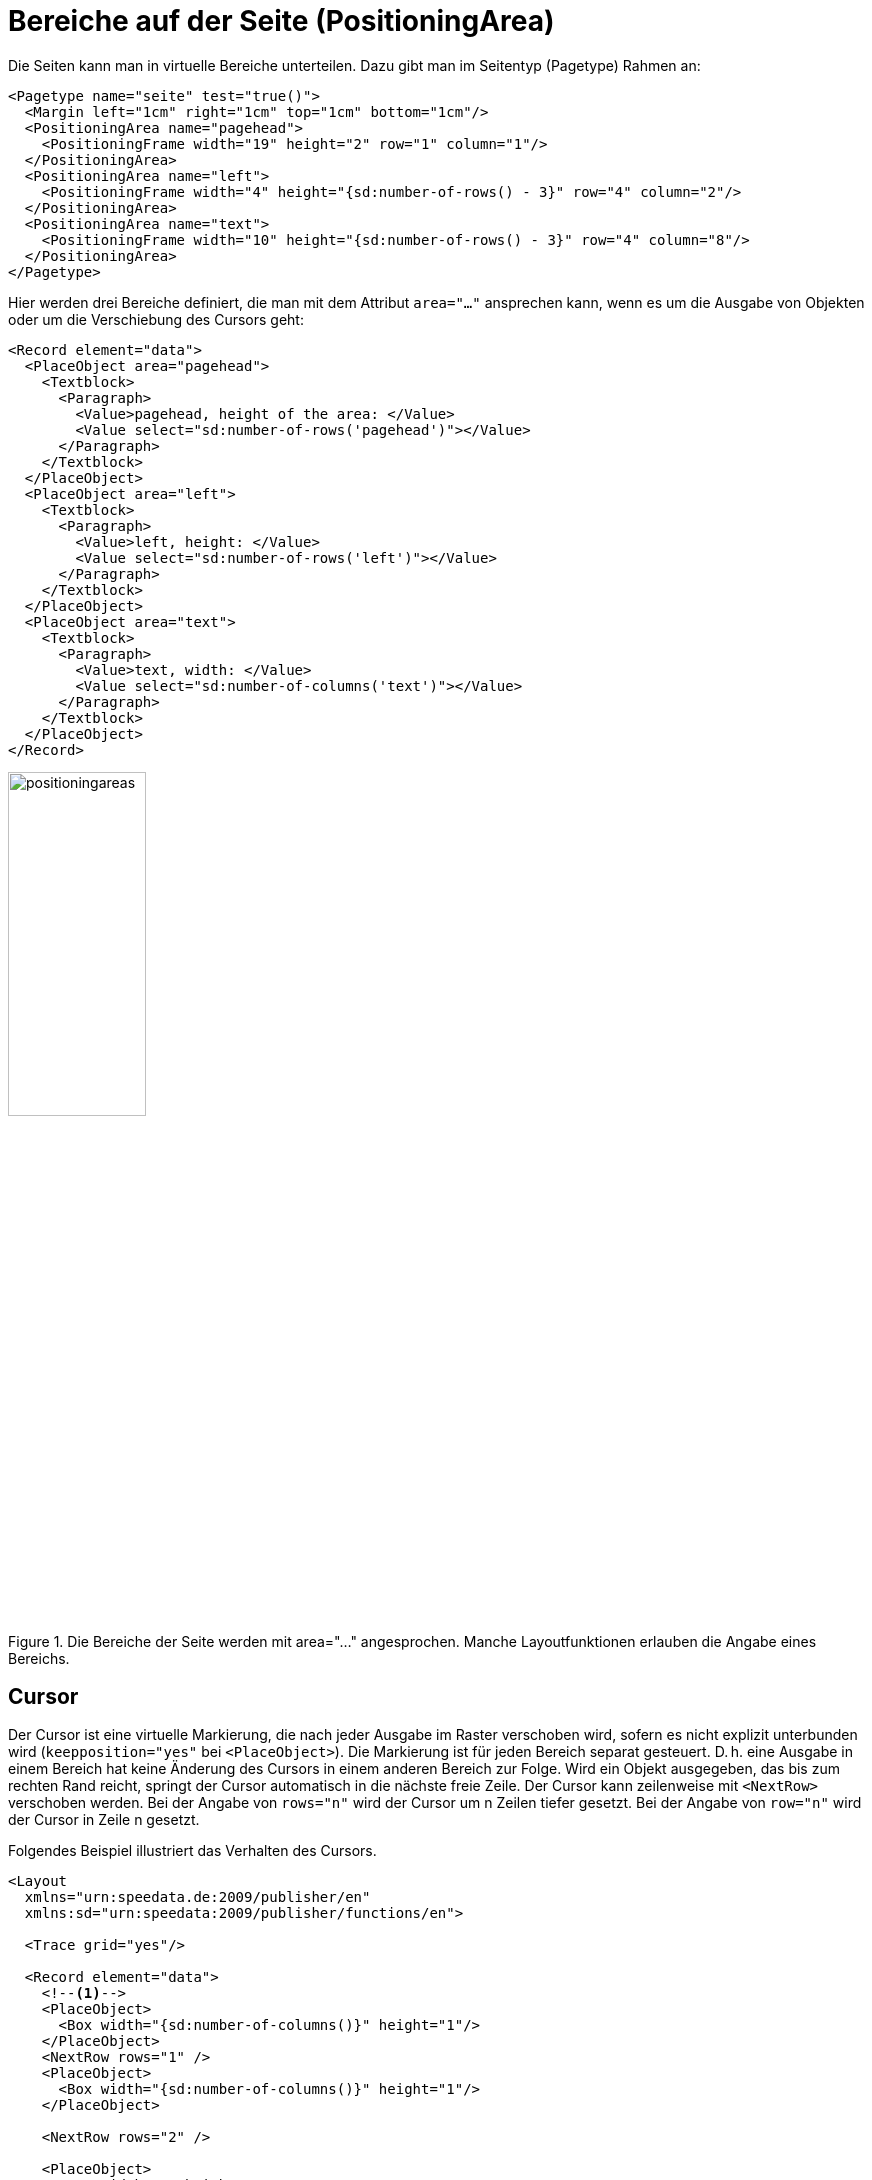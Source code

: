 :page: _page
[[ch-positioningarea]]
= Bereiche auf der Seite (PositioningArea)

Die Seiten kann man in virtuelle Bereiche unterteilen. Dazu gibt man im Seitentyp (Pagetype) Rahmen an:


[source, xml]
-------------------------------------------------------------------------------
<Pagetype name="seite" test="true()">
  <Margin left="1cm" right="1cm" top="1cm" bottom="1cm"/>
  <PositioningArea name="pagehead">
    <PositioningFrame width="19" height="2" row="1" column="1"/>
  </PositioningArea>
  <PositioningArea name="left">
    <PositioningFrame width="4" height="{sd:number-of-rows() - 3}" row="4" column="2"/>
  </PositioningArea>
  <PositioningArea name="text">
    <PositioningFrame width="10" height="{sd:number-of-rows() - 3}" row="4" column="8"/>
  </PositioningArea>
</Pagetype>
-------------------------------------------------------------------------------

Hier werden drei Bereiche definiert, die man mit dem Attribut `area="..."` ansprechen kann, wenn es um die Ausgabe von Objekten oder um die Verschiebung des Cursors geht:


[source, xml]
-------------------------------------------------------------------------------
<Record element="data">
  <PlaceObject area="pagehead">
    <Textblock>
      <Paragraph>
        <Value>pagehead, height of the area: </Value>
        <Value select="sd:number-of-rows('pagehead')"></Value>
      </Paragraph>
    </Textblock>
  </PlaceObject>
  <PlaceObject area="left">
    <Textblock>
      <Paragraph>
        <Value>left, height: </Value>
        <Value select="sd:number-of-rows('left')"></Value>
      </Paragraph>
    </Textblock>
  </PlaceObject>
  <PlaceObject area="text">
    <Textblock>
      <Paragraph>
        <Value>text, width: </Value>
        <Value select="sd:number-of-columns('text')"></Value>
      </Paragraph>
    </Textblock>
  </PlaceObject>
</Record>
-------------------------------------------------------------------------------

.Die Bereiche der Seite werden mit area="..." angesprochen. Manche Layoutfunktionen erlauben die Angabe eines Bereichs.
image::positioningareas.png[width=40%,scaledwidth=100%]

[[ch-cursor]]
== Cursor

Der Cursor ist eine virtuelle Markierung, die nach jeder Ausgabe im Raster verschoben wird, sofern es nicht explizit unterbunden wird (`keepposition="yes"` bei `<PlaceObject>`).
Die Markierung ist für jeden Bereich separat gesteuert. D. h. eine Ausgabe in einem Bereich hat keine Änderung des Cursors in einem anderen Bereich zur Folge.
Wird ein Objekt ausgegeben, das bis zum rechten Rand reicht, springt der Cursor automatisch in die nächste freie Zeile.
Der Cursor kann zeilenweise mit `<NextRow>` verschoben werden.
Bei der Angabe von `rows="n"` wird der Cursor um n Zeilen tiefer gesetzt.
Bei der Angabe von `row="n"`  wird der Cursor in Zeile n gesetzt.

Folgendes Beispiel illustriert das Verhalten des Cursors.


[source, xml]
-------------------------------------------------------------------------------
<Layout
  xmlns="urn:speedata.de:2009/publisher/en"
  xmlns:sd="urn:speedata:2009/publisher/functions/en">

  <Trace grid="yes"/>

  <Record element="data">
    <!--1-->
    <PlaceObject>
      <Box width="{sd:number-of-columns()}" height="1"/>
    </PlaceObject>
    <NextRow rows="1" />
    <PlaceObject>
      <Box width="{sd:number-of-columns()}" height="1"/>
    </PlaceObject>

    <NextRow rows="2" />

    <PlaceObject>
      <Box width="4" height="1"/>
    </PlaceObject>
    <!--2-->
    <NextRow rows="1" />
    <PlaceObject>
      <Box width="4" height="1"/>
    </PlaceObject>

  </Record>
</Layout>
-------------------------------------------------------------------------------
<1> Die beiden Objekte gehen über die gesamte Breite. Der Cursor springt automatisch in die nächste Zeile, sobald er hinter dem rechten Rand ist. Durch das `<NextRow>` entsteht die freie Zeile.
<2> Der Cursor ist nun in Zeile 6 und Spalte 5. Der folgende Zeilenvorschub setzt den Cursor in Zeile 7 und Spalte 1.

ifdef::backend-docbook99[]
Das Ergebnis ist in Abbildung <<abb-cursor>> zu sehen.
endif::[]

[[abb-cursor]]
.Das Verhalten von NextRow
image::cursor.png[width=100%]


[[ch-naechster-rahmen]]
== Überlauf von Texten in den nächsten Rahmen

Mit der Ausgabe von Texten über die Befehle `<Output>`/`<Text>` können Seitenumbrüche in Texten vorkommen, wie im Abschnitt <<ch-objekteausgebentext>> beschrieben.
Das funktioniert nicht nur über Seitengrenzen, sondern auch über Bereiche auf den Seiten, sofern diese denselben Namen haben.


Als Beispiel dient diese Seitendefinition:

[source, xml,indent=0]
-------------------------------------------------------------------------------
  <Pagetype name="page" test="true()">
    <Margin left="1cm" right="1cm" top="1cm" bottom="1cm"/>
    <PositioningArea name="text">
      <PositioningFrame width="4" height="17" row="2" column="1"/>
      <PositioningFrame width="4" height="10" row="3" column="6"/>
      <PositioningFrame width="4" height="24" row="1" column="11"/>
    </PositioningArea>
  </Pagetype>
-------------------------------------------------------------------------------

Die Ausgabe wird über `<Output>` erzeugt:


[source, xml,indent=0]
-------------------------------------------------------------------------------
    <Output area="text">
      <Text>
        <Paragraph>
          <Value select="sd:dummytext(3)"/>
        </Paragraph>
      </Text>
    </Output>
-------------------------------------------------------------------------------




.Der Text fließt automatisch in den nächsten freien Bereich. Falls notwendig, wird ein Seitenumbruch eingefügt.
image::textoverflow.png[width=100%]

Man kann auch den Wechsel eines Rahmens erzwingen. Mit `<NextFrame>` und der Angabe eines Bereiches (`area="..."`) wird der Cursor oben links in den nächsten Rahmen gesetzt, ggf. wird ein Seitenumbruch eingefügt.



== Der Default-Bereich

Wird die Angabe des Bereichs (`area="..."`) bei den Ausgabebefehlen weggelassen, so wird die ganze Seite genommen (innerhalb des Seitenrands natürlich).
Über die Optionen kann man steuern, dass standardmäßig ein anderer Bereich genommen wird.


[source, xml]
-------------------------------------------------------------------------------
<Options defaultarea="text"/>
-------------------------------------------------------------------------------

Nun wird bei den Ausgaben immer dieser Bereich genommen, sofern nichts anderes angegeben ist.
Die Seite kann unter dem Namen `{page}` angesprochen werden.
Das ist der Bereich, der normalerweise benutzt wird, wenn keine Angabe bei `area` gemacht wird.




// ENDE

